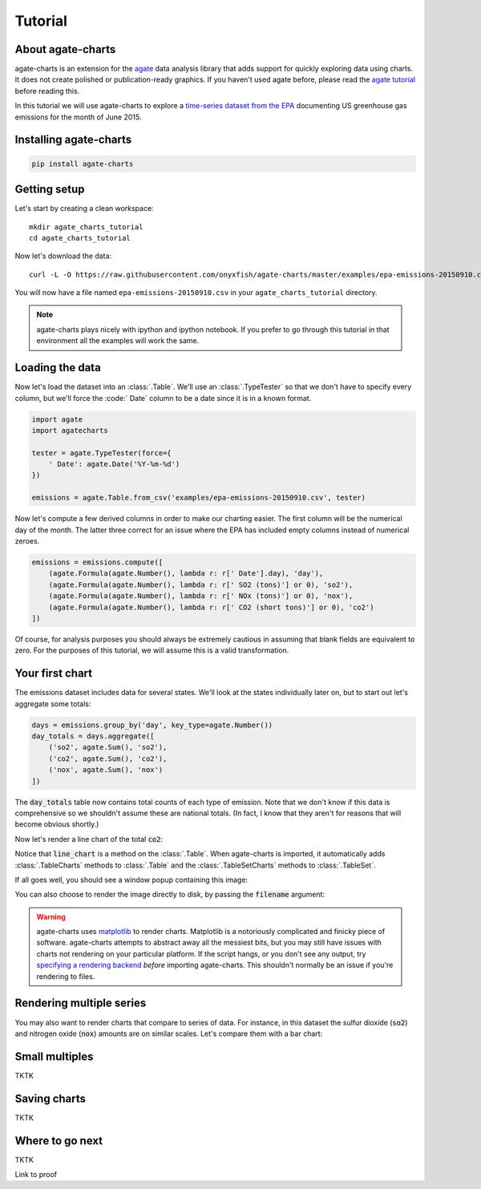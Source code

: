 ========
Tutorial
========

About agate-charts
==================

agate-charts is an extension for the  `agate <http://agate.readthedocs.org/>`_ data analysis library that adds support for quickly exploring data using charts. It does not create polished or publication-ready graphics. If you haven't used agate before, please read the `agate tutorial <http://agate.readthedocs.org/>`_ before reading this.

In this tutorial we will use agate-charts to explore a `time-series dataset from the EPA <http://ampd.epa.gov/ampd/>`_ documenting US greenhouse gas emissions for the month of June 2015.

Installing agate-charts
=======================

.. code-block:: bash

    pip install agate-charts

Getting setup
=============

Let's start by creating a clean workspace::

    mkdir agate_charts_tutorial
    cd agate_charts_tutorial

Now let's download the data::

    curl -L -O https://raw.githubusercontent.com/onyxfish/agate-charts/master/examples/epa-emissions-20150910.csv

You will now have a file named ``epa-emissions-20150910.csv`` in your ``agate_charts_tutorial`` directory.

.. note::

    agate-charts plays nicely with ipython and ipython notebook. If you prefer to go through this tutorial in that environment all the examples will work the same.

Loading the data
================

Now let's load the dataset into an :class:`.Table`. We'll use an :class:`.TypeTester` so that we don't have to specify every column, but we'll force the :code:` Date` column to be a date since it is in a known format.

.. code-block:: python

    import agate
    import agatecharts

    tester = agate.TypeTester(force={
        ' Date': agate.Date('%Y-%m-%d')
    })

    emissions = agate.Table.from_csv('examples/epa-emissions-20150910.csv', tester)

Now let's compute a few derived columns in order to make our charting easier. The first column will be the numerical day of the month. The latter three correct for an issue where the EPA has included empty columns instead of numerical zeroes.

.. code-block:: python

    emissions = emissions.compute([
        (agate.Formula(agate.Number(), lambda r: r[' Date'].day), 'day'),
        (agate.Formula(agate.Number(), lambda r: r[' SO2 (tons)'] or 0), 'so2'),
        (agate.Formula(agate.Number(), lambda r: r[' NOx (tons)'] or 0), 'nox'),
        (agate.Formula(agate.Number(), lambda r: r[' CO2 (short tons)'] or 0), 'co2')
    ])

Of course, for analysis purposes you should always be extremely cautious in assuming that blank fields are equivalent to zero. For the purposes of this tutorial, we will assume this is a valid transformation.

Your first chart
================

The emissions dataset includes data for several states. We'll look at the states individually later on, but to start out let's aggregate some totals:

.. code-block:: python

    days = emissions.group_by('day', key_type=agate.Number())
    day_totals = days.aggregate([
        ('so2', agate.Sum(), 'so2'),
        ('co2', agate.Sum(), 'co2'),
        ('nox', agate.Sum(), 'nox')
    ])

The :code:`day_totals` table now contains total counts of each type of emission. Note that we don't know if this data is comprehensive so we shouldn't assume these are national totals. (In fact, I know that they aren't for reasons that will become obvious shortly.)

Now let's render a line chart of the total :code:`co2`:

.. code-block: python

    day_totals.line_chart('day', 'co2')

Notice that :code:`line_chart` is a method on the :class:`.Table`. When agate-charts is imported, it automatically adds :class:`.TableCharts` methods to :class:`.Table` and the :class:`.TableSetCharts` methods to :class:`.TableSet`.

If all goes well, you should see a window popup containing this image:

.. image:: samples/line_chart_simple.png

You can also choose to render the image directly to disk, by passing the :code:`filename` argument:

.. code-block: python

    day_totals.line_chart('day', 'co2', filename='totals.png')

.. warning::

    agate-charts uses `matplotlib <http://matplotlib.org/>`_ to render charts. Matplotlib is a notoriously complicated and finicky piece of software. agate-charts attempts to abstract away all the messiest bits, but you may still have issues with charts not rendering on your particular platform. If the script hangs, or you don't see any output, try `specifying a rendering backend <http://matplotlib.org/faq/usage_faq.html#what-is-a-backend>`_ *before* importing agate-charts. This shouldn't normally be an issue if you're rendering to files.

Rendering multiple series
=========================

You may also want to render charts that compare to series of data. For instance, in this dataset the sulfur dioxide (:code:`so2`) and nitrogen oxide (:code:`nox`) amounts are on similar scales. Let's compare them with a bar chart:

.. code-block: python

    day_totals.bar_chart('day', ['so2', 'nox'])

.. image:: samples/bar_chart_complex.png

Small multiples
===============

TKTK

Saving charts
=============

TKTK

Where to go next
================

TKTK

Link to proof
